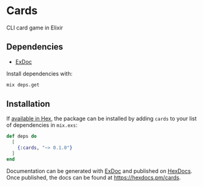 * Cards

CLI card game in Elixir 

** Dependencies 

- [[https://github.com/elixir-lang/ex_doc%0A][ExDoc]]

Install dependencies with:
#+BEGIN_SRC sh
mix deps.get
#+END_SRC


** Installation

If [[https://hex.pm/docs/publish][available in Hex]], the package can be installed
by adding =cards= to your list of dependencies in =mix.exs=:

#+BEGIN_SRC elixir
def deps do
  [
    {:cards, "~> 0.1.0"}
  ]
end
#+END_SRC


Documentation can be generated with [[https://github.com/elixir-lang/ex_doc][ExDoc]]
and published on [[https://hexdocs.pm][HexDocs]]. Once published, the docs can
be found at https://hexdocs.pm/cards.

